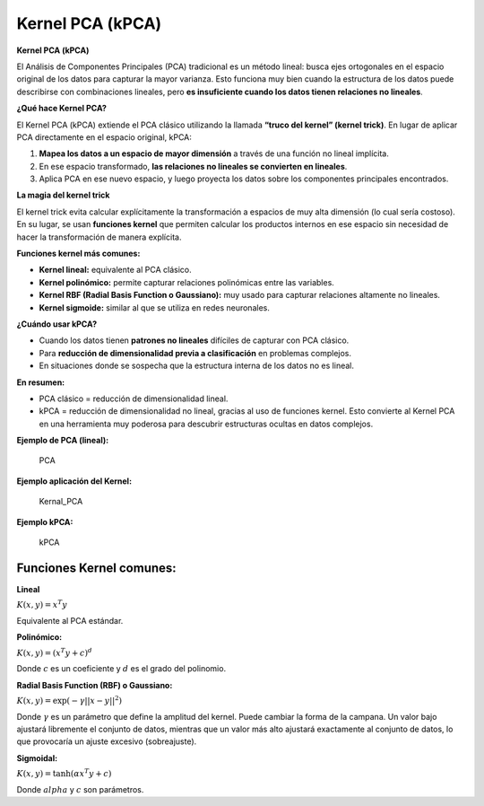 Kernel PCA (kPCA)
-----------------

**Kernel PCA (kPCA)**

El Análisis de Componentes Principales (PCA) tradicional es un método
lineal: busca ejes ortogonales en el espacio original de los datos para
capturar la mayor varianza. Esto funciona muy bien cuando la estructura
de los datos puede describirse con combinaciones lineales, pero **es
insuficiente cuando los datos tienen relaciones no lineales**.

**¿Qué hace Kernel PCA?**

El Kernel PCA (kPCA) extiende el PCA clásico utilizando la llamada
**“truco del kernel” (kernel trick)**. En lugar de aplicar PCA
directamente en el espacio original, kPCA:

1. **Mapea los datos a un espacio de mayor dimensión** a través de una
   función no lineal implícita.

2. En ese espacio transformado, **las relaciones no lineales se
   convierten en lineales**.

3. Aplica PCA en ese nuevo espacio, y luego proyecta los datos sobre los
   componentes principales encontrados.

**La magia del kernel trick**

El kernel trick evita calcular explícitamente la transformación a
espacios de muy alta dimensión (lo cual sería costoso). En su lugar, se
usan **funciones kernel** que permiten calcular los productos internos
en ese espacio sin necesidad de hacer la transformación de manera
explícita.

**Funciones kernel más comunes:**

-  **Kernel lineal:** equivalente al PCA clásico.

-  **Kernel polinómico:** permite capturar relaciones polinómicas entre
   las variables.

-  **Kernel RBF (Radial Basis Function o Gaussiano):** muy usado para
   capturar relaciones altamente no lineales.

-  **Kernel sigmoide:** similar al que se utiliza en redes neuronales.

**¿Cuándo usar kPCA?**

-  Cuando los datos tienen **patrones no lineales** difíciles de
   capturar con PCA clásico.

-  Para **reducción de dimensionalidad previa a clasificación** en
   problemas complejos.

-  En situaciones donde se sospecha que la estructura interna de los
   datos no es lineal.

**En resumen:**

-  PCA clásico = reducción de dimensionalidad lineal.
-  kPCA = reducción de dimensionalidad no lineal, gracias al uso de
   funciones kernel.
   Esto convierte al Kernel PCA en una herramienta muy poderosa para
   descubrir estructuras ocultas en datos complejos.

**Ejemplo de PCA (lineal):**

.. figure:: PCA_.JPG
   :alt: PCA

   PCA

**Ejemplo aplicación del Kernel:**

.. figure:: Kernel.JPG
   :alt: Kernal_PCA

   Kernal_PCA

**Ejemplo kPCA:**

.. figure:: kPCA.JPG
   :alt: kPCA

   kPCA

Funciones Kernel comunes:
~~~~~~~~~~~~~~~~~~~~~~~~~

**Lineal**

:math:`K(x, y) = x^T y`

Equivalente al PCA estándar.

**Polinómico:**

:math:`K(x, y) = (x^T y + c)^d`

Donde :math:`c` es un coeficiente y :math:`d` es el grado del polinomio.

**Radial Basis Function (RBF) o Gaussiano:**

:math:`K(x, y) = \exp(-\gamma ||x - y||^2)`

Donde :math:`\gamma` es un parámetro que define la amplitud del kernel.
Puede cambiar la forma de la campana. Un valor bajo ajustará libremente
el conjunto de datos, mientras que un valor más alto ajustará
exactamente al conjunto de datos, lo que provocaría un ajuste excesivo
(sobreajuste).

**Sigmoidal:**

:math:`K(x, y) = \tanh(\alpha x^T y + c)`

Donde :math:`alpha` y :math:`c` son parámetros.
